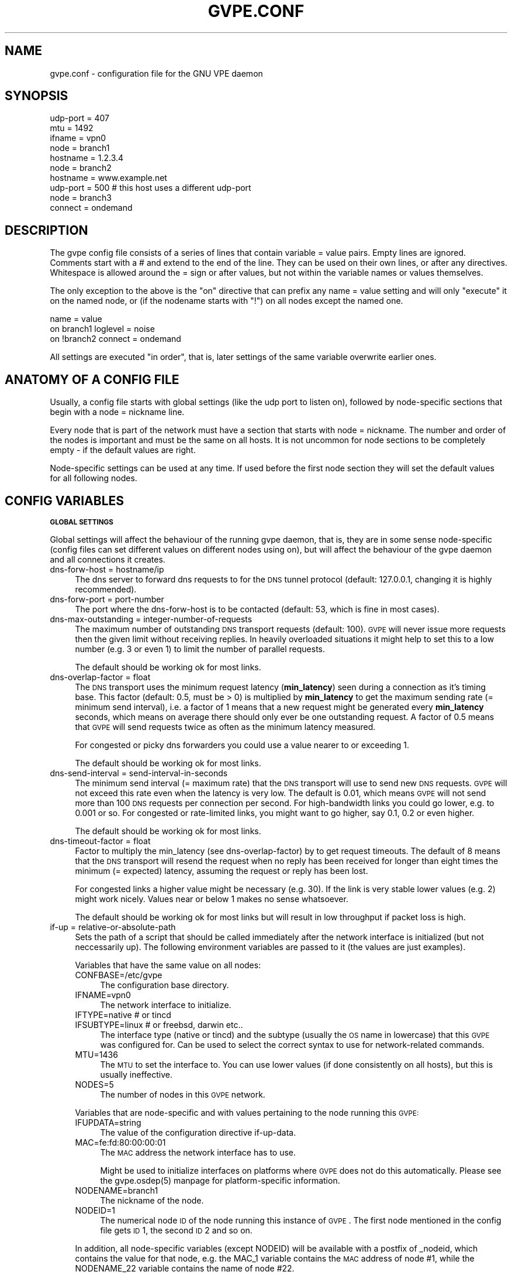.\" Automatically generated by Pod::Man 2.16 (Pod::Simple 3.05)
.\"
.\" Standard preamble:
.\" ========================================================================
.de Sh \" Subsection heading
.br
.if t .Sp
.ne 5
.PP
\fB\\$1\fR
.PP
..
.de Sp \" Vertical space (when we can't use .PP)
.if t .sp .5v
.if n .sp
..
.de Vb \" Begin verbatim text
.ft CW
.nf
.ne \\$1
..
.de Ve \" End verbatim text
.ft R
.fi
..
.\" Set up some character translations and predefined strings.  \*(-- will
.\" give an unbreakable dash, \*(PI will give pi, \*(L" will give a left
.\" double quote, and \*(R" will give a right double quote.  \*(C+ will
.\" give a nicer C++.  Capital omega is used to do unbreakable dashes and
.\" therefore won't be available.  \*(C` and \*(C' expand to `' in nroff,
.\" nothing in troff, for use with C<>.
.tr \(*W-
.ds C+ C\v'-.1v'\h'-1p'\s-2+\h'-1p'+\s0\v'.1v'\h'-1p'
.ie n \{\
.    ds -- \(*W-
.    ds PI pi
.    if (\n(.H=4u)&(1m=24u) .ds -- \(*W\h'-12u'\(*W\h'-12u'-\" diablo 10 pitch
.    if (\n(.H=4u)&(1m=20u) .ds -- \(*W\h'-12u'\(*W\h'-8u'-\"  diablo 12 pitch
.    ds L" ""
.    ds R" ""
.    ds C` 
.    ds C' 
'br\}
.el\{\
.    ds -- \|\(em\|
.    ds PI \(*p
.    ds L" ``
.    ds R" ''
'br\}
.\"
.\" Escape single quotes in literal strings from groff's Unicode transform.
.ie \n(.g .ds Aq \(aq
.el       .ds Aq '
.\"
.\" If the F register is turned on, we'll generate index entries on stderr for
.\" titles (.TH), headers (.SH), subsections (.Sh), items (.Ip), and index
.\" entries marked with X<> in POD.  Of course, you'll have to process the
.\" output yourself in some meaningful fashion.
.ie \nF \{\
.    de IX
.    tm Index:\\$1\t\\n%\t"\\$2"
..
.    nr % 0
.    rr F
.\}
.el \{\
.    de IX
..
.\}
.\"
.\" Accent mark definitions (@(#)ms.acc 1.5 88/02/08 SMI; from UCB 4.2).
.\" Fear.  Run.  Save yourself.  No user-serviceable parts.
.    \" fudge factors for nroff and troff
.if n \{\
.    ds #H 0
.    ds #V .8m
.    ds #F .3m
.    ds #[ \f1
.    ds #] \fP
.\}
.if t \{\
.    ds #H ((1u-(\\\\n(.fu%2u))*.13m)
.    ds #V .6m
.    ds #F 0
.    ds #[ \&
.    ds #] \&
.\}
.    \" simple accents for nroff and troff
.if n \{\
.    ds ' \&
.    ds ` \&
.    ds ^ \&
.    ds , \&
.    ds ~ ~
.    ds /
.\}
.if t \{\
.    ds ' \\k:\h'-(\\n(.wu*8/10-\*(#H)'\'\h"|\\n:u"
.    ds ` \\k:\h'-(\\n(.wu*8/10-\*(#H)'\`\h'|\\n:u'
.    ds ^ \\k:\h'-(\\n(.wu*10/11-\*(#H)'^\h'|\\n:u'
.    ds , \\k:\h'-(\\n(.wu*8/10)',\h'|\\n:u'
.    ds ~ \\k:\h'-(\\n(.wu-\*(#H-.1m)'~\h'|\\n:u'
.    ds / \\k:\h'-(\\n(.wu*8/10-\*(#H)'\z\(sl\h'|\\n:u'
.\}
.    \" troff and (daisy-wheel) nroff accents
.ds : \\k:\h'-(\\n(.wu*8/10-\*(#H+.1m+\*(#F)'\v'-\*(#V'\z.\h'.2m+\*(#F'.\h'|\\n:u'\v'\*(#V'
.ds 8 \h'\*(#H'\(*b\h'-\*(#H'
.ds o \\k:\h'-(\\n(.wu+\w'\(de'u-\*(#H)/2u'\v'-.3n'\*(#[\z\(de\v'.3n'\h'|\\n:u'\*(#]
.ds d- \h'\*(#H'\(pd\h'-\w'~'u'\v'-.25m'\f2\(hy\fP\v'.25m'\h'-\*(#H'
.ds D- D\\k:\h'-\w'D'u'\v'-.11m'\z\(hy\v'.11m'\h'|\\n:u'
.ds th \*(#[\v'.3m'\s+1I\s-1\v'-.3m'\h'-(\w'I'u*2/3)'\s-1o\s+1\*(#]
.ds Th \*(#[\s+2I\s-2\h'-\w'I'u*3/5'\v'-.3m'o\v'.3m'\*(#]
.ds ae a\h'-(\w'a'u*4/10)'e
.ds Ae A\h'-(\w'A'u*4/10)'E
.    \" corrections for vroff
.if v .ds ~ \\k:\h'-(\\n(.wu*9/10-\*(#H)'\s-2\u~\d\s+2\h'|\\n:u'
.if v .ds ^ \\k:\h'-(\\n(.wu*10/11-\*(#H)'\v'-.4m'^\v'.4m'\h'|\\n:u'
.    \" for low resolution devices (crt and lpr)
.if \n(.H>23 .if \n(.V>19 \
\{\
.    ds : e
.    ds 8 ss
.    ds o a
.    ds d- d\h'-1'\(ga
.    ds D- D\h'-1'\(hy
.    ds th \o'bp'
.    ds Th \o'LP'
.    ds ae ae
.    ds Ae AE
.\}
.rm #[ #] #H #V #F C
.\" ========================================================================
.\"
.IX Title "GVPE.CONF 5"
.TH GVPE.CONF 5 "2008-08-07" "2.2" "GNU Virtual Private Ethernet"
.\" For nroff, turn off justification.  Always turn off hyphenation; it makes
.\" way too many mistakes in technical documents.
.if n .ad l
.nh
.SH "NAME"
gvpe.conf \- configuration file for the GNU VPE daemon
.SH "SYNOPSIS"
.IX Header "SYNOPSIS"
.Vb 3
\&   udp\-port = 407
\&   mtu = 1492
\&   ifname = vpn0
\&
\&   node = branch1
\&   hostname = 1.2.3.4
\&
\&   node = branch2
\&   hostname = www.example.net
\&   udp\-port = 500       # this host uses a different udp\-port
\&
\&   node = branch3
\&   connect = ondemand
.Ve
.SH "DESCRIPTION"
.IX Header "DESCRIPTION"
The gvpe config file consists of a series of lines that contain \f(CW\*(C`variable
= value\*(C'\fR pairs. Empty lines are ignored. Comments start with a \f(CW\*(C`#\*(C'\fR and
extend to the end of the line. They can be used on their own lines, or
after any directives. Whitespace is allowed around the \f(CW\*(C`=\*(C'\fR sign or after
values, but not within the variable names or values themselves.
.PP
The only exception to the above is the \*(L"on\*(R" directive that can prefix any
\&\f(CW\*(C`name = value\*(C'\fR setting and will only \*(L"execute\*(R" it on the named node, or
(if the nodename starts with \*(L"!\*(R") on all nodes except the named one.
.PP
.Vb 3
\&   name = value
\&   on branch1 loglevel = noise
\&   on !branch2 connect = ondemand
.Ve
.PP
All settings are executed \*(L"in order\*(R", that is, later settings of the same
variable overwrite earlier ones.
.SH "ANATOMY OF A CONFIG FILE"
.IX Header "ANATOMY OF A CONFIG FILE"
Usually, a config file starts with global settings (like the udp port to
listen on), followed by node-specific sections that begin with a \f(CW\*(C`node =
nickname\*(C'\fR line.
.PP
Every node that is part of the network must have a section that starts
with \f(CW\*(C`node = nickname\*(C'\fR. The number and order of the nodes is important
and must be the same on all hosts. It is not uncommon for node sections to
be completely empty \- if the default values are right.
.PP
Node-specific settings can be used at any time. If used before the first
node section they will set the default values for all following nodes.
.SH "CONFIG VARIABLES"
.IX Header "CONFIG VARIABLES"
.Sh "\s-1GLOBAL\s0 \s-1SETTINGS\s0"
.IX Subsection "GLOBAL SETTINGS"
Global settings will affect the behaviour of the running gvpe daemon, that
is, they are in some sense node-specific (config files can set different
values on different nodes using \f(CW\*(C`on\*(C'\fR), but will affect the behaviour of
the gvpe daemon and all connections it creates.
.IP "dns-forw-host = hostname/ip" 4
.IX Item "dns-forw-host = hostname/ip"
The dns server to forward dns requests to for the \s-1DNS\s0 tunnel protocol
(default: \f(CW127.0.0.1\fR, changing it is highly recommended).
.IP "dns-forw-port = port-number" 4
.IX Item "dns-forw-port = port-number"
The port where the \f(CW\*(C`dns\-forw\-host\*(C'\fR is to be contacted (default: \f(CW53\fR,
which is fine in most cases).
.IP "dns-max-outstanding = integer-number-of-requests" 4
.IX Item "dns-max-outstanding = integer-number-of-requests"
The maximum number of outstanding \s-1DNS\s0 transport requests
(default: \f(CW100\fR). \s-1GVPE\s0 will never issue more requests then the given
limit without receiving replies. In heavily overloaded situations it might
help to set this to a low number (e.g. \f(CW3\fR or even \f(CW1\fR) to limit the
number of parallel requests.
.Sp
The default should be working ok for most links.
.IP "dns-overlap-factor = float" 4
.IX Item "dns-overlap-factor = float"
The \s-1DNS\s0 transport uses the minimum request latency (\fBmin_latency\fR) seen
during a connection as it's timing base. This factor (default: \f(CW0.5\fR,
must be > 0) is multiplied by \fBmin_latency\fR to get the maximum sending
rate (= minimum send interval), i.e. a factor of \f(CW1\fR means that a new
request might be generated every \fBmin_latency\fR seconds, which means on
average there should only ever be one outstanding request.  A factor of
\&\f(CW0.5\fR means that \s-1GVPE\s0 will send requests twice as often as the minimum
latency measured.
.Sp
For congested or picky dns forwarders you could use a value nearer to or
exceeding \f(CW1\fR.
.Sp
The default should be working ok for most links.
.IP "dns-send-interval = send-interval-in-seconds" 4
.IX Item "dns-send-interval = send-interval-in-seconds"
The minimum send interval (= maximum rate) that the \s-1DNS\s0 transport will
use to send new \s-1DNS\s0 requests. \s-1GVPE\s0 will not exceed this rate even when
the latency is very low. The default is \f(CW0.01\fR, which means \s-1GVPE\s0 will
not send more than 100 \s-1DNS\s0 requests per connection per second. For
high-bandwidth links you could go lower, e.g. to \f(CW0.001\fR or so. For
congested or rate-limited links, you might want to go higher, say \f(CW0.1\fR,
\&\f(CW0.2\fR or even higher.
.Sp
The default should be working ok for most links.
.IP "dns-timeout-factor = float" 4
.IX Item "dns-timeout-factor = float"
Factor to multiply the \f(CW\*(C`min_latency\*(C'\fR (see \f(CW\*(C`dns\-overlap\-factor\*(C'\fR) by to
get request timeouts. The default of \f(CW8\fR means that the \s-1DNS\s0 transport
will resend the request when no reply has been received for longer than
eight times the minimum (= expected) latency, assuming the request or
reply has been lost.
.Sp
For congested links a higher value might be necessary (e.g. \f(CW30\fR). If
the link is very stable lower values (e.g. \f(CW2\fR) might work
nicely. Values near or below \f(CW1\fR makes no sense whatsoever.
.Sp
The default should be working ok for most links but will result in low
throughput if packet loss is high.
.IP "if-up = relative-or-absolute-path" 4
.IX Item "if-up = relative-or-absolute-path"
Sets the path of a script that should be called immediately after the
network interface is initialized (but not neccessarily up). The following
environment variables are passed to it (the values are just examples).
.Sp
Variables that have the same value on all nodes:
.RS 4
.IP "CONFBASE=/etc/gvpe" 4
.IX Item "CONFBASE=/etc/gvpe"
The configuration base directory.
.IP "IFNAME=vpn0" 4
.IX Item "IFNAME=vpn0"
The network interface to initialize.
.IP "IFTYPE=native # or tincd" 4
.IX Item "IFTYPE=native # or tincd"
.PD 0
.IP "IFSUBTYPE=linux # or freebsd, darwin etc.." 4
.IX Item "IFSUBTYPE=linux # or freebsd, darwin etc.."
.PD
The interface type (\f(CW\*(C`native\*(C'\fR or \f(CW\*(C`tincd\*(C'\fR) and the subtype (usually the
\&\s-1OS\s0 name in lowercase) that this \s-1GVPE\s0 was configured for. Can be used to
select the correct syntax to use for network-related commands.
.IP "MTU=1436" 4
.IX Item "MTU=1436"
The \s-1MTU\s0 to set the interface to. You can use lower values (if done
consistently on all hosts), but this is usually ineffective.
.IP "NODES=5" 4
.IX Item "NODES=5"
The number of nodes in this \s-1GVPE\s0 network.
.RE
.RS 4
.Sp
Variables that are node-specific and with values pertaining to the node
running this \s-1GVPE:\s0
.IP "IFUPDATA=string" 4
.IX Item "IFUPDATA=string"
The value of the configuration directive \f(CW\*(C`if\-up\-data\*(C'\fR.
.IP "MAC=fe:fd:80:00:00:01" 4
.IX Item "MAC=fe:fd:80:00:00:01"
The \s-1MAC\s0 address the network interface has to use.
.Sp
Might be used to initialize interfaces on platforms where \s-1GVPE\s0 does not
do this automatically.  Please see the \f(CW\*(C`gvpe.osdep(5)\*(C'\fR manpage for
platform-specific information.
.IP "NODENAME=branch1" 4
.IX Item "NODENAME=branch1"
The nickname of the node.
.IP "NODEID=1" 4
.IX Item "NODEID=1"
The numerical node \s-1ID\s0 of the node running this instance of \s-1GVPE\s0. The first
node mentioned in the config file gets \s-1ID\s0 1, the second \s-1ID\s0 2 and so on.
.RE
.RS 4
.Sp
In addition, all node-specific variables (except \f(CW\*(C`NODEID\*(C'\fR) will be
available with a postfix of \f(CW\*(C`_nodeid\*(C'\fR, which contains the value for that
node, e.g. the \f(CW\*(C`MAC_1\*(C'\fR variable contains the \s-1MAC\s0 address of node #1, while
the \f(CW\*(C`NODENAME_22\*(C'\fR variable contains the name of node #22.
.Sp
Here is a simple if-up script:
.Sp
.Vb 5
\&   #!/bin/sh
\&   ip link set $IFNAME up
\&   [ $NODENAME = branch1 ] && ip addr add 10.0.0.1 dev $IFNAME
\&   [ $NODENAME = branch2 ] && ip addr add 10.1.0.1 dev $IFNAME
\&   ip route add 10.0.0.0/8 dev $IFNAME
.Ve
.Sp
More complicated examples (using routing to reduce arp traffic) can be
found in the etc/ subdirectory of the distribution.
.RE
.IP "ifname = devname" 4
.IX Item "ifname = devname"
Sets the tun interface name to the given name. The default is OS-specific
and most probably something like \f(CW\*(C`tun0\*(C'\fR.
.IP "ifpersist = yes|true|on | no|false|off" 4
.IX Item "ifpersist = yes|true|on | no|false|off"
Should the tun/tap device be made persistent, that is, should the device
stay up even when gvpe exits? Some versions of the tunnel device have
problems sending packets when gvpe is restarted in persistent mode, so
if the connections can be established but you cannot send packets from
the local node, try to set this to \f(CW\*(C`off\*(C'\fR and do an ifconfig down on the
device.
.IP "ip-proto = numerical-ip-protocol" 4
.IX Item "ip-proto = numerical-ip-protocol"
Sets the protocol number to be used for the rawip protocol. This is a
global option because all hosts must use the same protocol, and since
there are no port numbers, you cannot easily run more than one gvpe
instance using the same protocol, nor can you share the protocol with
other programs.
.Sp
The default is 47 (\s-1GRE\s0), which has a good chance of tunneling through
firewalls (but note that the rawip protocol is not \s-1GRE\s0 compatible). Other
common choices are 50 (\s-1IPSEC\s0, \s-1ESP\s0), 51 (\s-1IPSEC\s0, \s-1AH\s0), 4 (\s-1IPIP\s0 tunnels) or 98
(\s-1ENCAP\s0, rfc1241)
.IP "http-proxy-host = hostname/ip" 4
.IX Item "http-proxy-host = hostname/ip"
The \f(CW\*(C`http\-proxy\-*\*(C'\fR family of options are only available if gvpe was
compiled with the \f(CW\*(C`\-\-enable\-http\-proxy\*(C'\fR option and enable tunneling of
tcp connections through a http proxy server.
.Sp
\&\f(CW\*(C`http\-proxy\-host\*(C'\fR and \f(CW\*(C`http\-proxy\-port\*(C'\fR should specify the hostname and
port number of the proxy server. See \f(CW\*(C`http\-proxy\-loginpw\*(C'\fR if your proxy
requires authentication.
.Sp
Please note that gvpe will still try to resolve all hostnames in the
configuration file, so if you are behind a proxy without access to a dns
server better use numerical \s-1IP\s0 addresses.
.Sp
To make best use of this option disable all protocols except tcp in your
config file and make sure your routers (or all other hosts) are listening
on a port that the proxy allows (443, https, is a common choice).
.Sp
If you have a router, connecting to it will suffice. Otherwise tcp must be
enabled on all hosts.
.Sp
Example:
.Sp
.Vb 3
\&   http\-proxy\-host = proxy.example.com
\&   http\-proxy\-port = 3128       # 8080 is another common choice
\&   http\-proxy\-auth = schmorp:grumbeere
.Ve
.IP "http-proxy-port = proxy-tcp-port" 4
.IX Item "http-proxy-port = proxy-tcp-port"
The port where your proxy server listens.
.IP "http-proxy-auth = login:password" 4
.IX Item "http-proxy-auth = login:password"
The optional login and password used to authenticate to the proxy server,
seperated by a literal colon (\f(CW\*(C`:\*(C'\fR). Only basic authentication is
currently supported.
.IP "keepalive = seconds" 4
.IX Item "keepalive = seconds"
Sets the keepalive probe interval in seconds (default: \f(CW60\fR). After this
many seconds of inactivity the daemon will start to send keepalive probe
every 5 seconds until it receives a reply from the other end.  If no reply
is received within 30 seconds, the peer is considered unreachable and the
connection is closed.
.IP "loglevel = noise|trace|debug|info|notice|warn|error|critical" 4
.IX Item "loglevel = noise|trace|debug|info|notice|warn|error|critical"
Set the logging level. Connection established messages are logged at level
\&\f(CW\*(C`info\*(C'\fR, notable errors are logged with \f(CW\*(C`error\*(C'\fR. Default is \f(CW\*(C`info\*(C'\fR.
.IP "mtu = bytes" 4
.IX Item "mtu = bytes"
Sets the maximum \s-1MTU\s0 that should be used on outgoing packets (basically
the \s-1MTU\s0 of the outgoing interface) The daemon will automatically calculate
maximum overhead (e.g. udp header size, encryption blocksize...) and pass
this information to the \f(CW\*(C`if\-up\*(C'\fR script.
.Sp
Recommended values are 1500 (ethernet), 1492 (pppoe), 1472 (pptp).
.Sp
This value must be the minimum of the mtu values of all hosts.
.IP "node = nickname" 4
.IX Item "node = nickname"
Not really a config setting but introduces a node section. The nickname is
used to select the right configuration section and must be passed as an
argument to the gvpe daemon.
.IP "node-up = relative-or-absolute-path" 4
.IX Item "node-up = relative-or-absolute-path"
Sets a command (default: none) that should be called whenever a connection
is established (even on rekeying operations). Note that node\-up/down
scripts will be run asynchronously, but execution is serialised, so there
will only ever be one such script running.
.Sp
In addition to all the variables passed to \f(CW\*(C`if\-up\*(C'\fR scripts, the following
environment variables will be set:
.RS 4
.IP "DESTNODE=branch2" 4
.IX Item "DESTNODE=branch2"
The name of the remote node.
.IP "DESTID=2" 4
.IX Item "DESTID=2"
The node id of the remote node.
.IP "DESTIP=188.13.66.8" 4
.IX Item "DESTIP=188.13.66.8"
The numerical \s-1IP\s0 address of the remote host (gvpe accepts connections from
everywhere, as long as the other host can authenticate itself).
.IP "DESTPORT=655 # deprecated" 4
.IX Item "DESTPORT=655 # deprecated"
The \s-1UDP\s0 port used by the other side.
.IP "STATE=UP" 4
.IX Item "STATE=UP"
Node-up scripts get called with STATE=UP, node-down scripts get called
with STATE=DOWN.
.RE
.RS 4
.Sp
Here is a nontrivial example that uses nsupdate to update the name => ip
mapping in some dns zone:
.Sp
.Vb 6
\&   #!/bin/sh
\&   {
\&     echo update delete $DESTNODE.lowttl.example.net. a
\&     echo update add $DESTNODE.lowttl.example.net. 1 in a $DESTIP
\&     echo   
\&   } | nsupdate \-d \-k $CONFBASE:key.example.net.
.Ve
.RE
.IP "node-down = relative-or-absolute-path" 4
.IX Item "node-down = relative-or-absolute-path"
Same as \f(CW\*(C`node\-up\*(C'\fR, but gets called whenever a connection is lost.
.IP "pid-file = path" 4
.IX Item "pid-file = path"
The path to the pid file to check and create
(default: \f(CW\*(C`LOCALSTATEDIR/run/gvpe.pid\*(C'\fR).
.IP "private-key = relative-path-to-key" 4
.IX Item "private-key = relative-path-to-key"
Sets the path (relative to the config directory) to the private key
(default: \f(CW\*(C`hostkey\*(C'\fR). This is a printf format string so every \f(CW\*(C`%\*(C'\fR must
be doubled. A single \f(CW%s\fR is replaced by the hostname, so you could
use paths like \f(CW\*(C`hostkeys/%s\*(C'\fR to fetch the files at the location where
\&\f(CW\*(C`gvpectrl\*(C'\fR puts them.
.Sp
Since only the private key file of the current node is used and the
private key file should be kept secret per-host to avoid spoofings, it is
not recommended to use this feature.
.IP "rekey = seconds" 4
.IX Item "rekey = seconds"
Sets the rekeying interval in seconds (default: \f(CW3600\fR). Connections are
reestablished every \f(CW\*(C`rekey\*(C'\fR seconds.
.Sh "\s-1NODE\s0 \s-1SPECIFIC\s0 \s-1SETTINGS\s0"
.IX Subsection "NODE SPECIFIC SETTINGS"
The following settings are node-specific, that is, every node can have
different settings, even within the same gvpe instance. Settings that are
set before the first node section set the defaults, settings that are
set within a node section only apply to the given node.
.IP "allow-direct = nodename" 4
.IX Item "allow-direct = nodename"
Allow direct connections to this node. See \f(CW\*(C`deny\-direct\*(C'\fR for more info.
.IP "compress = yes|true|on | no|false|off" 4
.IX Item "compress = yes|true|on | no|false|off"
Wether to compress data packets sent to this host (default: \f(CW\*(C`yes\*(C'\fR).
Compression is really cheap even on slow computers and has no size
overhead at all, so enabling this is a good idea.
.IP "connect = ondemand | never | always | disabled" 4
.IX Item "connect = ondemand | never | always | disabled"
Sets the connect mode (default: \f(CW\*(C`always\*(C'\fR). It can be \f(CW\*(C`always\*(C'\fR (always
try to establish and keep a connection to the given host), \f(CW\*(C`never\*(C'\fR
(never initiate a connection to the given host, but accept connections),
\&\f(CW\*(C`ondemand\*(C'\fR (try to establish a connection when there are outstanding
packets in the queue and take it down after the keepalive interval) or
\&\f(CW\*(C`disabled\*(C'\fR (node is bad, don't talk to it).
.IP "deny-direct = nodename | *" 4
.IX Item "deny-direct = nodename | *"
Deny direct connections to the specified node (or all nodes when \f(CW\*(C`*\*(C'\fR
is given). Only one node can be specified, but you can use multiple
\&\f(CW\*(C`allow\-direct\*(C'\fR and \f(CW\*(C`deny\-direct\*(C'\fR statements. This only makes sense in
networks with routers, as routers are required for indirect connections.
.Sp
Sometimes, a node cannot reach some other nodes for reasons of network
connectivity. For example, a node behind a firewall that only allows
conenctions to/from a single other node in the network. In this case one
should specify \f(CW\*(C`deny\-direct = *\*(C'\fR and \f(CW\*(C`allow\-direct = othernodename\*(C'\fR (the other
node \fImust\fR be a router for this to work).
.Sp
The algorithm to check wether a connection may be direct is as follows:
.Sp
1. Other node mentioned in a \f(CW\*(C`allow\-direct\*(C'\fR? If yes, allow the connection.
.Sp
2. Other node mentioned in a \f(CW\*(C`deny\-direct\*(C'\fR? If yes, deny direct connections.
.Sp
3. Allow the connection.
.Sp
That is, \f(CW\*(C`allow\-direct\*(C'\fR takes precedence over \f(CW\*(C`deny\-direct\*(C'\fR.
.Sp
The check is done in both directions, i.e. both nodes must allow a direct
connection before one is attempted, so you only need to specify connect
limitations on one node.
.IP "dns-domain = domain-suffix" 4
.IX Item "dns-domain = domain-suffix"
The \s-1DNS\s0 domain suffix that points to the \s-1DNS\s0 tunnel server for this node.
.Sp
The domain must point to a \s-1NS\s0 record that points to the \fIdns-hostname\fR,
i.e.
.Sp
.Vb 2
\&   dns\-domainname = tunnel.example.net
\&   dns\-hostname   = tunnel\-server.example.net
.Ve
.Sp
Corresponds to the following \s-1DNS\s0 entries in the \f(CW\*(C`example.net\*(C'\fR domain:
.Sp
.Vb 2
\&   tunnel.example.net.         NS tunnel\-server.example.net.
\&   tunnel\-server.example.net.  A  13.13.13.13
.Ve
.IP "dns-hostname = hostname/ip" 4
.IX Item "dns-hostname = hostname/ip"
The address to bind the \s-1DNS\s0 tunnel socket to, similar to the \f(CW\*(C`hostname\*(C'\fR,
but for the \s-1DNS\s0 tunnel protocol only. Default: \f(CW0.0.0.0\fR, but that might
change.
.IP "dns-port = port-number" 4
.IX Item "dns-port = port-number"
The port to bind the \s-1DNS\s0 tunnel socket to. Must be \f(CW53\fR on \s-1DNS\s0 tunnel servers.
.IP "enable-dns = yes|true|on | no|false|off" 4
.IX Item "enable-dns = yes|true|on | no|false|off"
See \fIgvpe.protocol\fR\|(7) for a description of the \s-1DNS\s0 transport
protocol. Avoid this protocol if you can.
.Sp
Enable the \s-1DNS\s0 tunneling protocol on this node, either as server or as
client. Support for this transport protocol is only available when gvpe
was compiled using the \f(CW\*(C`\-\-enable\-dns\*(C'\fR option.
.IP "enable-icmp = yes|true|on | no|false|off" 4
.IX Item "enable-icmp = yes|true|on | no|false|off"
See \fIgvpe.protocol\fR\|(7) for a description of the \s-1ICMP\s0 transport protocol.
.Sp
Enable the \s-1ICMP\s0 transport using icmp packets of type \f(CW\*(C`icmp\-type\*(C'\fR on this
node.
.IP "enable-rawip = yes|true|on | no|false|off" 4
.IX Item "enable-rawip = yes|true|on | no|false|off"
See \fIgvpe.protocol\fR\|(7) for a description of the \s-1RAW\s0 \s-1IP\s0 transport protocol.
.Sp
Enable the \s-1RAW\s0 IPv4 transport using the \f(CW\*(C`ip\-proto\*(C'\fR protocol
(default: \f(CW\*(C`no\*(C'\fR).
.IP "enable-tcp = yes|true|on | no|false|off" 4
.IX Item "enable-tcp = yes|true|on | no|false|off"
See \fIgvpe.protocol\fR\|(7) for a description of the \s-1TCP\s0 transport protocol.
.Sp
Enable the TCPv4 transport using the \f(CW\*(C`tcp\-port\*(C'\fR port
(default: \f(CW\*(C`no\*(C'\fR). Support for this transport protocol is only available
when gvpe was compiled using the \f(CW\*(C`\-\-enable\-tcp\*(C'\fR option.
.IP "enable-udp = yes|true|on | no|false|off" 4
.IX Item "enable-udp = yes|true|on | no|false|off"
See \fIgvpe.protocol\fR\|(7) for a description of the \s-1UDP\s0 transport protocol.
.Sp
Enable the UDPv4 transport using the \f(CW\*(C`udp\-port\*(C'\fR port (default: \f(CW\*(C`no\*(C'\fR,
unless no other protocol is enabled for a node, in which case this
protocol is enabled automatically).
.Sp
\&\s-1NOTE:\s0 Please specify \f(CW\*(C`enable\-udp = yes\*(C'\fR if you want t use it even though
it might get switched on automatically, as some future version might
default to another default protocol.
.IP "hostname = hostname | ip    [can not be defaulted]" 4
.IX Item "hostname = hostname | ip    [can not be defaulted]"
Forces the address of this node to be set to the given dns hostname or ip
address. It will be resolved before each connect request, so dyndns should
work fine. If this setting is not specified and a router is available,
then the router will be queried for the address of this node. Otherwise,
the connection attempt will fail.
.IP "icmp-type = integer" 4
.IX Item "icmp-type = integer"
Sets the type value to be used for outgoing (and incoming) packets sent
via the \s-1ICMP\s0 transport.
.Sp
The default is \f(CW0\fR (which is \f(CW\*(C`echo\-reply\*(C'\fR, also known as
\&\*(L"ping-replies\*(R"). Other useful values include \f(CW8\fR (\f(CW\*(C`echo\-request\*(C'\fR, a.k.a.
\&\*(L"ping\*(R") and \f(CW11\fR (\f(CW\*(C`time\-exceeded\*(C'\fR), but any 8\-bit value can be used.
.IP "if-up-data = value" 4
.IX Item "if-up-data = value"
The value specified using this directive will be passed to the \f(CW\*(C`if\-up\*(C'\fR
script in the environment variable \f(CW\*(C`IFUPDATA\*(C'\fR.
.IP "inherit-tos = yes|true|on | no|false|off" 4
.IX Item "inherit-tos = yes|true|on | no|false|off"
Wether to inherit the \s-1TOS\s0 settings of packets sent to the tunnel when
sending packets to this node (default: \f(CW\*(C`yes\*(C'\fR). If set to \f(CW\*(C`yes\*(C'\fR then
outgoing tunnel packets will have the same \s-1TOS\s0 setting as the packets sent
to the tunnel device, which is usually what you want.
.IP "max-retry = positive-number" 4
.IX Item "max-retry = positive-number"
The maximum interval in seconds (default: \f(CW3600\fR, one hour) between
retries to establish a connection to this node. When a connection cannot
be established, gvpe uses exponential backoff capped at this value. It's
sometimes useful to set this to a much lower value (e.g. \f(CW120\fR) on
connections to routers that usually are stable but sometimes are down, to
assure quick reconnections even after longer downtimes.
.IP "max-ttl = seconds" 4
.IX Item "max-ttl = seconds"
Expire packets that couldn't be sent after this many seconds
(default: \f(CW60\fR). Gvpe will normally queue packets for a node without an
active connection, in the hope of establishing a connection soon. This
value specifies the maximum lifetime a packet will stay in the queue, if a
packet gets older, it will be thrown away.
.IP "max-queue = positive-number" 4
.IX Item "max-queue = positive-number"
The maximum number of packets that will be queued (default: \f(CW512\fR)
for this node. If more packets are sent then earlier packets will be
expired. See \f(CW\*(C`max\-ttl\*(C'\fR, above.
.IP "router-priority = 0 | 1 | positive\-number>=2" 4
.IX Item "router-priority = 0 | 1 | positive-number>=2"
Sets the router priority of the given host (default: \f(CW0\fR, disabled). If
some host tries to connect to another host without a hostname, it asks
the router host for it's \s-1IP\s0 address. The router host is the one with the
highest priority larger than \f(CW1\fR that is currently reachable.
.Sp
Make sure all hosts always connect (\f(CW\*(C`connect = always\*(C'\fR) to the router
hosts, otherwise connecting to them might be impossible.
.Sp
The special value \f(CW1\fR allows other hosts to route through the router
host, but they will never route through it by default. The value \f(CW0\fR
disables routing. The idea behind this is that some hosts can, if
required, bump the \f(CW\*(C`router\-priority\*(C'\fR setting to higher than \f(CW1\fR in their
local config to route through specific hosts. If \f(CW\*(C`router\-priority\*(C'\fR is
\&\f(CW0\fR, then routing will be refused, so \f(CW1\fR serves as a \*(L"enable, but do
not use by default\*(R" switch.
.IP "tcp-port = port-number" 4
.IX Item "tcp-port = port-number"
Similar to \f(CW\*(C`udp\-port\*(C'\fR (default: \f(CW655\fR), but sets the \s-1TCP\s0 port number.
.IP "udp-port = port-number" 4
.IX Item "udp-port = port-number"
Sets the port number used by the \s-1UDP\s0 protocol (default: \f(CW655\fR, not
officially assigned by \s-1IANA\s0!).
.SH "CONFIG DIRECTORY LAYOUT"
.IX Header "CONFIG DIRECTORY LAYOUT"
The default (or recommended) directory layout for the config directory is:
.IP "" 4
.IX Xref "gvpe.conf"
The config file.
.IP "" 4
.IX Xref "if-up"
The if-up script
.IP "," 4
.IX Xref "node-up node-down"
If used the node up or node-down scripts.
.IP "" 4
.IX Xref "hostkey"
The private key (taken from \f(CW\*(C`hostkeys/nodename\*(C'\fR) of the current host.
.IP "" 4
.IX Xref "pubkey nodename"
The public keys of the other nodes, one file per node.
.SH "SEE ALSO"
.IX Header "SEE ALSO"
\&\fIgvpe\fR\|(5), \fIgvpe\fR\|(8), \fIgvpectrl\fR\|(8).
.SH "AUTHOR"
.IX Header "AUTHOR"
Marc Lehmann <gvpe@schmorp.de>

